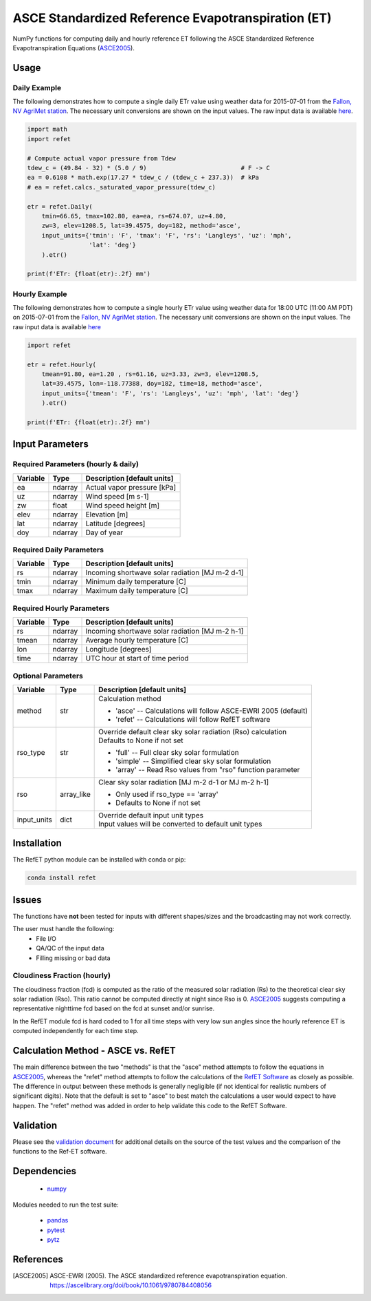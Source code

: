 ===================================================
ASCE Standardized Reference Evapotranspiration (ET)
===================================================

|version| |build| |codecov|

NumPy functions for computing daily and hourly reference ET following the ASCE Standardized Reference Evapotranspiration Equations (ASCE2005_).

Usage
=====

Daily Example
-------------

The following demonstrates how to compute a single daily ETr value using weather data for 2015-07-01 from the `Fallon, NV AgriMet station <https://www.usbr.gov/pn/agrimet/agrimetmap/falnda.html>`__.
The necessary unit conversions are shown on the input values.
The raw input data is available `here <https://www.usbr.gov/pn-bin/daily.pl?station=FALN&year=2015&month=7&day=1&year=2015&month=7&day=1&pcode=ETRS&pcode=MN&pcode=MX&pcode=SR&pcode=YM&pcode=UA>`__.

.. code-block:: console

    import math
    import refet

    # Compute actual vapor pressure from Tdew
    tdew_c = (49.84 - 32) * (5.0 / 9)                          # F -> C
    ea = 0.6108 * math.exp(17.27 * tdew_c / (tdew_c + 237.3))  # kPa
    # ea = refet.calcs._saturated_vapor_pressure(tdew_c)

    etr = refet.Daily(
        tmin=66.65, tmax=102.80, ea=ea, rs=674.07, uz=4.80,
        zw=3, elev=1208.5, lat=39.4575, doy=182, method='asce',
        input_units={'tmin': 'F', 'tmax': 'F', 'rs': 'Langleys', 'uz': 'mph',
                     'lat': 'deg'}
        ).etr()

    print(f'ETr: {float(etr):.2f} mm')

Hourly Example
--------------

The following demonstrates how to compute a single hourly ETr value using weather data for 18:00 UTC (11:00 AM PDT) on 2015-07-01 from the `Fallon, NV AgriMet station <https://www.usbr.gov/pn/agrimet/agrimetmap/falnda.html>`__.
The necessary unit conversions are shown on the input values.
The raw input data is available `here <https://www.usbr.gov/pn-bin/instant.pl?station=FALN&year=2015&month=7&day=1&year=2015&month=7&day=1&pcode=OB&pcode=EA&pcode=WS&pcode=SI&print_hourly=1>`__

.. code-block:: console

    import refet

    etr = refet.Hourly(
        tmean=91.80, ea=1.20 , rs=61.16, uz=3.33, zw=3, elev=1208.5,
        lat=39.4575, lon=-118.77388, doy=182, time=18, method='asce',
        input_units={'tmean': 'F', 'rs': 'Langleys', 'uz': 'mph', 'lat': 'deg'}
        ).etr()

    print(f'ETr: {float(etr):.2f} mm')


Input Parameters
================

Required Parameters (hourly & daily)
------------------------------------

========  ==========  ====================================================
Variable  Type        Description [default units]
========  ==========  ====================================================
ea        ndarray     Actual vapor pressure [kPa]
uz        ndarray     Wind speed [m s-1]
zw        float       Wind speed height [m]
elev      ndarray     Elevation [m]
lat       ndarray     Latitude [degrees]
doy       ndarray     Day of year
========  ==========  ====================================================

Required Daily Parameters
-------------------------

========  ==========  ====================================================
Variable  Type        Description [default units]
========  ==========  ====================================================
rs        ndarray     Incoming shortwave solar radiation [MJ m-2 d-1]
tmin      ndarray     Minimum daily temperature [C]
tmax      ndarray     Maximum daily temperature [C]
========  ==========  ====================================================

Required Hourly Parameters
--------------------------

========  ==========  ====================================================
Variable  Type        Description [default units]
========  ==========  ====================================================
rs        ndarray     Incoming shortwave solar radiation [MJ m-2 h-1]
tmean     ndarray     Average hourly temperature [C]
lon       ndarray     Longitude [degrees]
time      ndarray     UTC hour at start of time period
========  ==========  ====================================================

Optional Parameters
-------------------

===========  ==========  ====================================================
Variable     Type        Description [default units]
===========  ==========  ====================================================
method       str         | Calculation method

                         * 'asce' -- Calculations will follow ASCE-EWRI 2005 (default)
                         * 'refet' -- Calculations will follow RefET software

rso_type     str         | Override default clear sky solar radiation (Rso) calculation
                         | Defaults to None if not set

                         * 'full' -- Full clear sky solar formulation
                         * 'simple' -- Simplified clear sky solar formulation
                         * 'array' -- Read Rso values from "rso" function parameter

rso          array_like  | Clear sky solar radiation [MJ m-2 d-1 or MJ m-2 h-1]

                         * Only used if rso_type == 'array'
                         * Defaults to None if not set

input_units  dict        | Override default input unit types
                         | Input values will be converted to default unit types

===========  ==========  ====================================================

Installation
============

The RefET python module can be installed with conda or pip:

.. code-block:: console

    conda install refet

Issues
======

The functions have **not** been tested for inputs with different shapes/sizes and the broadcasting may not work correctly.

The user must handle the following:
 + File I/O
 + QA/QC of the input data
 + Filling missing or bad data

Cloudiness Fraction (hourly)
----------------------------

The cloudiness fraction (fcd) is computed as the ratio of the measured solar radiation (Rs) to the theoretical clear sky solar radiation (Rso).  This ratio cannot be computed directly at night since Rso is 0.  ASCE2005_ suggests computing a representative nighttime fcd based on the fcd at sunset and/or sunrise.

In the RefET module fcd is hard coded to 1 for all time steps with very low sun angles since the hourly reference ET is computed independently for each time step.

Calculation Method - ASCE vs. RefET
===================================

The main difference between the two "methods" is that the "asce" method attempts to follow the equations in ASCE2005_, whereas the "refet" method attempts to follow the calculations of the `RefET Software <https://www.uidaho.edu/cals/kimberly-research-and-extension-center/research/water-resources/ref-et-software>`__ as closely as possible.  The difference in output between these methods is generally negligible (if not identical for realistic numbers of significant digits).  Note that the default is set to "asce" to best match the calculations a user would expect to have happen. The "refet" method was added in order to help validate this code to the RefET Software.

Validation
==========

Please see the `validation document <VALIDATION.md>`__ for additional details on the source of the test values and the comparison of the functions to the Ref-ET software.

Dependencies
============

 * `numpy <http://www.numpy.org>`__

Modules needed to run the test suite:

 * `pandas <http://pandas.pydata.org>`__
 * `pytest <https://docs.pytest.org/en/latest/>`__
 * `pytz <http://pythonhosted.org/pytz/>`__

References
==========

.. _references:

.. [ASCE2005]
 | ASCE-EWRI (2005). The ASCE standardized reference evapotranspiration equation.
 | `https://ascelibrary.org/doi/book/10.1061/9780784408056 <https://ascelibrary.org/doi/book/10.1061/9780784408056>`__

.. |build| image:: https://github.com/WSWUP/refet/workflows/build/badge.svg
   :alt: Build status
   :target: https://github.com/WSWUP/refet
.. |version| image:: https://badge.fury.io/py/refet.svg
   :alt: Latest version on PyPI
   :target: https://badge.fury.io/py/refet
.. |codecov| image:: https://codecov.io/gh/WSWUP/refet/branch/master/graphs/badge.svg
   :alt: Coverage Status
   :target: https://codecov.io/gh/WSWUP/refet
